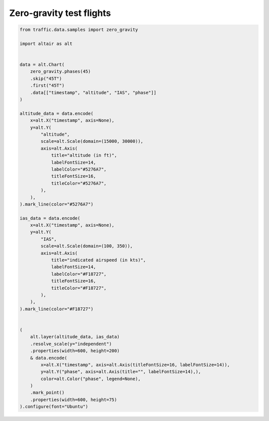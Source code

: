 Zero-gravity test flights
=========================


.. raw:: html

    <div id="zero_gravity"></div>

    <script type="text/javascript">
      var spec = "../_static/zero_gravity.json";
      vegaEmbed('#zero_gravity', spec)
      .then(result => console.log(result))
      .catch(console.warn);
    </script>


.. code:: python

    from traffic.data.samples import zero_gravity

    import altair as alt


    data = alt.Chart(
        zero_gravity.phases(45)
        .skip("45T")
        .first("45T")
        .data[["timestamp", "altitude", "IAS", "phase"]]
    )

    altitude_data = data.encode(
        x=alt.X("timestamp", axis=None),
        y=alt.Y(
            "altitude",
            scale=alt.Scale(domain=(15000, 30000)),
            axis=alt.Axis(
                title="altitude (in ft)",
                labelFontSize=14,
                labelColor="#5276A7",
                titleFontSize=16,
                titleColor="#5276A7",
            ),
        ),
    ).mark_line(color="#5276A7")

    ias_data = data.encode(
        x=alt.X("timestamp", axis=None),
        y=alt.Y(
            "IAS",
            scale=alt.Scale(domain=(100, 350)),
            axis=alt.Axis(
                title="indicated airspeed (in kts)",
                labelFontSize=14,
                labelColor="#F18727",
                titleFontSize=16,
                titleColor="#F18727",
            ),
        ),
    ).mark_line(color="#F18727")


    (
        alt.layer(altitude_data, ias_data)
        .resolve_scale(y="independent")
        .properties(width=600, height=200)
        & data.encode(
            x=alt.X("timestamp", axis=alt.Axis(titleFontSize=16, labelFontSize=14)),
            y=alt.Y("phase", axis=alt.Axis(title="", labelFontSize=14),),
            color=alt.Color("phase", legend=None),
        )
        .mark_point()
        .properties(width=600, height=75)
    ).configure(font="Ubuntu")

